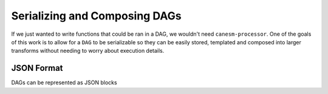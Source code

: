 .. serializing


Serializing and Composing DAGs
------------------------------

If we just wanted to write functions that could be ran in a DAG, we wouldn't need ``canesm-processor``. One of the goals of this
work is to allow for a ``DAG`` to be serializable so they can be easily stored, templated and composed into larger transforms without needing to 
worry about execution details.

JSON Format
***********

DAGs can be represented as JSON blocks

.. tabs::

    .. tab:: JSON

        .. code-block:: JSON
            :caption: compute_mean.json

            {
                "dag": [
                    {
                        "name": "arr1",
                        "function": "np.arange",
                        "args": [8],
                    },
                    {
                        "name": "arr1",
                        "function": "np.arange",
                        "args": [0, 4],
                    },
                                {
                        "name": "concat",
                        "function": "np.concatenate",
                        "args": [["arr1", "arr2"]],
                    },
                    {
                        "name": "mean",
                        "function": "np.mean",
                        "args": ["concat"],
                    }
                ],
                "output": "mean"
            }

    .. tab:: Python

        .. code-block:: python

            import numpy as np
            from canproc import DAGProcess, DAG
            dag = DAG(dag=[
                            DAGProcess(name="arr1", function=np.arange, args=[8]),
                            DAGProcess(name="arr2", function=np.arange, args=[0, 4]),
                            DAGProcess(name="concat", function=np.concatenate, args=[["arr1", "arr2"]]),
                            DAGProcess(name="mean", function=np.mean, args=["concat"])
                        ],
                    output="mean"
            )